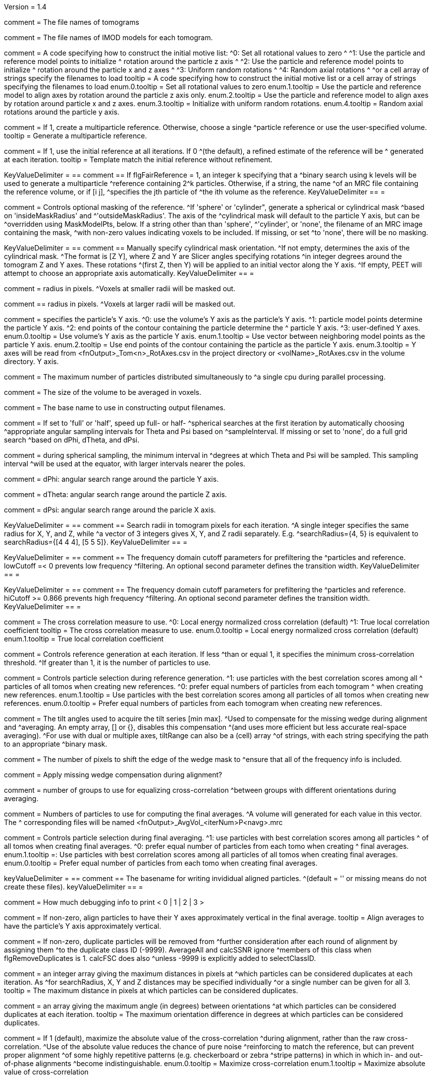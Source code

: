 Version = 1.4

[Field = fnVolume]
comment = The file names of tomograms

[Field = fnModParticle]
comment = The file names of IMOD models for each tomogram.

[Field = initMOTL]
comment = A code specifying how to construct the initial motive list:
^0: Set all rotational values to zero
^
^1: Use the particle and reference model points to initialize
^   rotation around the particle z axis
^
^2: Use the particle and reference model points to initialize
^   rotation around the particle x and z axes
^
^3: Uniform random rotations
^
^4: Random axial rotations
^
^or a cell array of strings specify the filenames to load
tooltip = A code specifying how to construct the initial motive list 
or a cell array of strings specifying the filenames to load
enum.0.tooltip = Set all rotational values to zero
enum.1.tooltip = Use the particle and reference model to align axes by
rotation around the particle z axis only.
enum.2.tooltip = Use the particle and reference model to align axes by
rotation around particle x and z axes. 
enum.3.tooltip = Initialize with uniform random rotations.
enum.4.tooltip = Random axial rotations around the particle y axis.

[Field = flgFairReference]
comment = If 1, create a multiparticle reference. Otherwise, choose a single
^particle reference or use the user-specified volume.
tooltip =  Generate a multiparticle reference.

[Field = flgNoReferenceRefinement]
comment = If 1, use the initial reference at all iterations. If 0
^(the default), a refined estimate of the reference will be
^ generated at each iteration.
tooltip = Template match the initial reference without refinement.

[Field = reference]
KeyValueDelimiter = ==
comment == If flgFairReference = 1, an integer k specifying that a
^binary search using k levels will be used to generate a multiparticle
^reference containing 2^k particles. Otherwise, if a string, the name 
^of an MRC file containing the reference volume, or if [i  j], 
^specifies the jth particle of ^the ith volume as the reference.
KeyValueDelimiter == =

[Field = maskType]
comment = Controls optional masking of the reference. 
^If 'sphere' or 'cylinder", generate a spherical or cylindrical mask 
^based on 'insideMaskRadius' and ^'outsideMaskRadius'. The axis of the
^cylindrical mask will default to the particle Y axis, but can be 
^overridden using MaskModelPts, below. If a string other than than 'sphere', 
^'cylinder', or 'none', the filename of an MRC image containing the mask, 
^with non-zero values indicating voxels to be included. If missing, or set
^to 'none', there will be no masking.

[Field = maskModelPts]
KeyValueDelimiter = ==
comment == Manually specify cylindrical mask orientation.
^If not empty, determines the axis of the cylindrical mask.
^The format is [Z Y], where Z and Y are Slicer angles specifying rotations
^in integer degrees around the tomogram Z and Y axes. These rotations
^(first Z, then Y) will be applied to an initial vector along the Y axis.
^If empty, PEET will attempt to choose an appropriate axis automatically.
KeyValueDelimiter == =

[Field = insideMaskRadius]
comment = radius in pixels. 
^Voxels at smaller radii will be masked out.

[Field = outsideMaskRadius]
comment == radius in pixels. 
^Voxels at larger radii will be masked out.

[Field = yaxisType]
comment = specifies the particle's Y axis.
^0: use the volume's Y axis as the particle's Y axis.
^1: particle model points determine the particle Y axis.
^2: end points of the contour containing the particle determine the
^   particle Y axis.
^3: user-defined Y axes.
enum.0.tooltip = Use volume's Y axis as the particle Y axis.
enum.1.tooltip = Use vector between neighboring model points as the particle Y axis.
enum.2.tooltip = Use end points of the contour containing the particle as the particle
Y axis.
enum.3.tooltip = Y axes will be read from <fnOutput>_Tom<n>_RotAxes.csv in the project directory or <volName>_RotAxes.csv in the volume directory.
Y axis.

[Field = particlePerCPU]
comment = The maximum number of particles distributed simultaneously to 
^a single cpu during parallel processing.

[Field = szVol]
comment = The size of the volume to be averaged in voxels.

[Field = fnOutput]
comment = The base name to use in constructing output filenames.

[Field = sampleSphere]
comment = If set to 'full' or 'half', speed up full- or half-
^spherical searches at the first iteration by automatically choosing 
^appropriate angular sampling intervals for Theta and Psi based on 
^sampleInterval. If missing or set to 'none', do a full grid search 
^based on dPhi, dTheta, and dPsi.

[Field = sampleInterval]
comment = during spherical sampling, the minimum interval in
^degrees at which Theta and Psi will be sampled. This sampling interval
^will be used at the equator, with larger intervals nearer the poles.

[Field = dPhi]
comment = dPhi: angular search range around the particle Y axis.

[Field = dTheta]
comment = dTheta: angular search range around the particle Z axis.

[Field = dPsi]
comment = dPsi: angular search range around the paricle X axis.

[Field = searchRadius]
KeyValueDelimiter = ==
comment == Search radii in tomogram pixels for each iteration.
^A single integer specifies the same radius for X, Y, and Z, while
^a vector of 3 integers gives X, Y, and Z radii separately. E.g.
^searchRadius={4, 5} is equivalent to searchRadius={[4 4 4], [5 5 5]}.
KeyValueDelimiter == =

[Field = lowCutoff]
KeyValueDelimiter = ==
comment == The frequency domain cutoff parameters for prefiltering the
^particles and reference. lowCutoff =< 0 prevents low frequency
^filtering. An optional second parameter defines the transition width.
KeyValueDelimiter == =

[Field = hiCutoff]
KeyValueDelimiter = ==
comment == The frequency domain cutoff parameters for prefiltering the
^particles and reference. hiCutoff >= 0.866 prevents high frequency 
^filtering. An optional second parameter defines the transition width.
KeyValueDelimiter == =

[Field = CCMode]
comment = The cross correlation measure to use.
^0: Local energy normalized cross correlation (default)
^1: True local correlation coefficient
tooltip = The cross correlation measure to use.
enum.0.tooltip = Local energy normalized cross correlation (default)
enum.1.tooltip = True local correlation coefficient

[Field = refThreshold]
comment = Controls reference generation at each iteration. If less
^than or equal 1, it specifies the minimum cross-correlation threshold.
^If greater than 1, it is the number of particles to use.

[Field = refFlagAllTom]
comment = Controls particle selection during reference generation.
^1: use particles with the best correlation scores among all
^   particles of all tomos when creating new references.
^0: prefer equal numbers of particles from each tomogram
^   when creating new references.
enum.1.tooltip = Use particles with the best correlation scores among all
particles of all tomos when creating new references.
enum.0.tooltip = Prefer equal numbers of particles from each tomogram
when creating new references.

[Field = tiltRange]
comment = The tilt angles used to acquire the tilt series [min max].
^Used to compensate for the missing wedge during alignment and
^averaging.  An empty array, [] or {}, disables this compensation 
^(and uses more efficient but less accurate real-space averaging).
^For use with dual or multiple axes, tiltRange can also be a (cell) array
^of strings, with each string specifying the path to an appropriate
^binary mask.

[Field = edgeShift]
comment = The number of pixels to shift the edge of the wedge mask to 
^ensure that all of the frequency info is included.

[Field = flgWedgeWeight]
comment = Apply missing wedge compensation during alignment?

[Field = nWeightGroup]
comment = number of groups to use for equalizing cross-correlation
^between groups with different orientations during averaging.

[Field = lstThresholds]
comment =  Numbers of particles to use for computing the final averages.
^A volume will generated for each value in this vector. The
^ corresponding files will be named <fnOutput>_AvgVol_<iterNum>P<navg>.mrc

[Field = lstFlagAllTom]
comment = Controls particle selection during final averaging.
^1: use particles with best correlation scores among all particles
^   of all tomos when creating final averages.
^0: prefer equal number of particles from each tomo when creating 
^   final averages.
enum.1.tooltip =: Use particles with best correlation scores among all particles
of all tomos when creating final averages.
enum.0.tooltip = Prefer equal number of particles from each tomo when creating 
final averages.

[Field = alignedBaseName]
keyValueDelimiter = ==
comment == The basename for writing invididual aligned particles.
^(default = '' or missing means do not create these files).
keyValueDelimiter == =

[Field = debugLevel]
comment = How much debugging info to print < 0 | 1 | 2 | 3 >

[Field = flgAlignAverages]
comment = If non-zero, align particles to have their Y axes
 approximately vertical in the final average.
tooltip = Align averages to have the particle's Y axis approximately vertical.

[Field = flgRemoveDuplicates]
comment = If non-zero, duplicate particles will be removed from
^further consideration after each round of alignment by assigning them
^to the duplicate class ID (-9999). AverageAll and calcSSNR ignore
^members of this class when flgRemoveDuplicates is 1. calcFSC does also 
^unless -9999 is explicitly added to selectClassID.

[Field = duplicateShiftTolerance]
comment =  an integer array giving the maximum distances in pixels at
^which particles can be considered duplicates at each iteration. As
^for searchRadius, X, Y and Z distances may be specified individually
^or a single number can be given for all 3.
tooltip = The maximum distance in pixels at which particles can be
considered duplicates.

[Field = duplicateAngularTolerance]
comment =  an array giving the maximum angle (in degrees) between orientations
^at which particles can be considered duplicates at each iteration.
tooltip = The maximum orientation difference in degrees at which particles 
can be considered duplicates.

[Field = flgAbsValue]
comment =  If 1 (default), maximize the absolute value of the cross-correlation
^during alignment, rather than the raw  cross-correlation.
^Use of the absolute value reduces the chance of pure noise 
^reinforcing to match the reference, but can prevent proper alignment
^of some  highly repetitive patterns (e.g. checkerboard or zebra
^stripe patterns) in which in which in- and  out-of-phase alignments
^become indistinguishable.
enum.0.tooltip = Maximize cross-correlation
enum.1.tooltip = Maximize absolute value of cross-correlation

[Field = flgStrictSearchLimits]
comment = If 0 (default) or missing, radial and
^angular search limits will be  applied independently at each iteration.
^ If 1, the overall change for any parameter will be limited to the largest 
^change specified at any single iteration.

[Field = yaxisObjectNum]
comment =  OBSOLETE. No longer supported. 

[Field = yaxisContourNum]
comment =  OBSOLETE. No longer supported.
 
[Field = relativeOrient]
comment = OBSOLETE. No longer supported.

[Field = meanFill]
comment = OBSOLETE. No longer supported.

[Field = cylinderHeight]
comment = The height in voxels of the cylindrical mask. Blank or NaN 
^will be treated as infinity, and the cylinder will span the entire volume.

[Field = flgRandomize]
comment = If 1 (default = 0), select particles for averaging randomly, 
^rather than by cross-correlation.

[Field = maskBlurStdDev]
comment = Blur the mask by convolution with a Gaussian having this 
^standard deviation (in voxels). If omitted or NaN (the default), the 
^mask will be binary. After blurring, the mask edge will be spread 
^over approximately 2.5 standard deviations on either side of 
^the original edge location. 

[Field = flgVolNamesAreTemplates]
comment = If 1 (default = 0), file names in the volume table (i.e. 
^volume, model, initial motive list, and wedge mask files names) may be 
^templates to be expanded rather than individual filenames. For example, 
^"vol1-10.mrc", would be expanded by PEET to [vol1.mrc, vol2.mrc, 
^... vol10.mrc]. Any filename ending in 2 numbers separated by a dash 
^('-') and, optionally, follwed by a suffix, will be considered a template.
